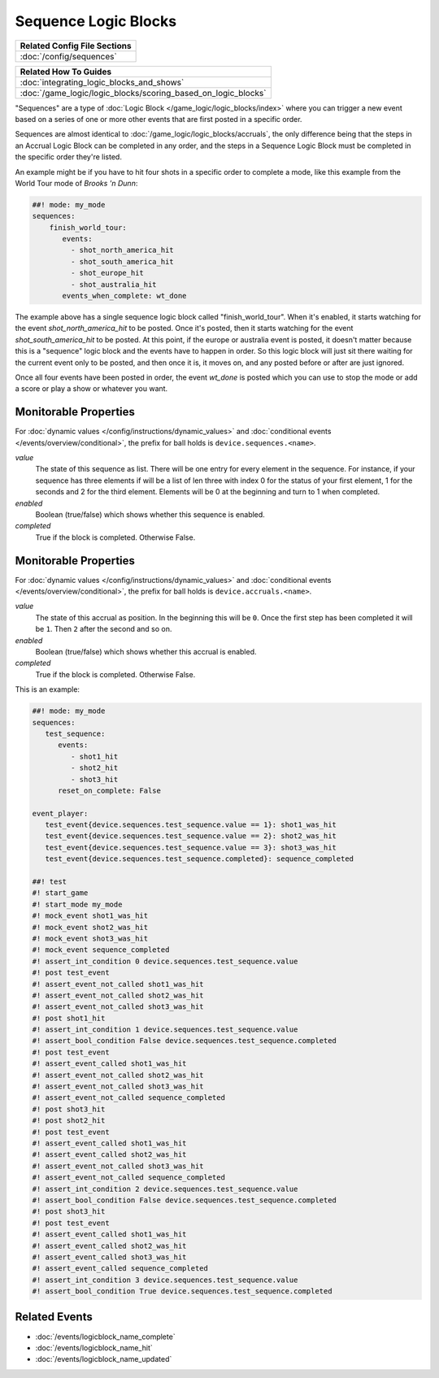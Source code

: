 Sequence Logic Blocks
=====================

+------------------------------------------------------------------------------+
| Related Config File Sections                                                 |
+==============================================================================+
| :doc:`/config/sequences`                                                     |
+------------------------------------------------------------------------------+

+------------------------------------------------------------------------------+
| Related How To Guides                                                        |
+==============================================================================+
| :doc:`integrating_logic_blocks_and_shows`                                    |
+------------------------------------------------------------------------------+
| :doc:`/game_logic/logic_blocks/scoring_based_on_logic_blocks`                |
+------------------------------------------------------------------------------+

"Sequences" are a type of :doc:`Logic Block </game_logic/logic_blocks/index>`
where you can trigger a new event based on a series of one or more other events
that are first posted in a specific order.

Sequences are almost identical to :doc:`/game_logic/logic_blocks/accruals`, the
only difference being that the steps in
an Accrual Logic Block can be completed in any order, and the steps in
a Sequence Logic Block must be completed in the specific order they're
listed.

An example might be if you have to hit four shots in a specific order to complete
a mode, like this example from the World Tour mode of *Brooks 'n Dunn*:

.. code-block:: mpf-config

  ##! mode: my_mode
  sequences:
      finish_world_tour:
         events:
           - shot_north_america_hit
           - shot_south_america_hit
           - shot_europe_hit
           - shot_australia_hit
         events_when_complete: wt_done

The example above has a single sequence logic block called "finish_world_tour". When
it's enabled, it starts watching for the event *shot_north_america_hit* to be posted.
Once it's posted, then it starts watching for the event *shot_south_america_hit* to
be posted. At this point, if the europe or australia event is posted, it doesn't matter
because this is a "sequence" logic block and the events have to happen in order. So this
logic block will just sit there waiting for the current event only to be posted, and
then once it is, it moves on, and any posted before or after are just ignored.

Once all four events have been posted in order, the event *wt_done* is posted which you
can use to stop the mode or add a score or play a show or whatever you want.

Monitorable Properties
----------------------

For :doc:`dynamic values </config/instructions/dynamic_values>` and
:doc:`conditional events </events/overview/conditional>`,
the prefix for ball holds is ``device.sequences.<name>``.

*value*
   The state of this sequence as list.
   There will be one entry for every element in the sequence.
   For instance, if your sequence has three elements if will be a list of len
   three with index 0 for the status of your first element, 1 for the seconds
   and 2 for the third element.
   Elements will be 0 at the beginning and turn to 1 when completed.

*enabled*
   Boolean (true/false) which shows whether this sequence is enabled.

*completed*
   True if the block is completed. Otherwise False.

Monitorable Properties
----------------------

For :doc:`dynamic values </config/instructions/dynamic_values>` and
:doc:`conditional events </events/overview/conditional>`,
the prefix for ball holds is ``device.accruals.<name>``.

*value*
   The state of this accrual as position.
   In the beginning this will be ``0``.
   Once the first step has been completed it will be ``1``.
   Then ``2`` after the second and so on.

*enabled*
   Boolean (true/false) which shows whether this accrual is enabled.

*completed*
   True if the block is completed. Otherwise False.

This is an example:

.. code-block:: mpf-config

   ##! mode: my_mode
   sequences:
      test_sequence:
         events:
            - shot1_hit
            - shot2_hit
            - shot3_hit
         reset_on_complete: False

   event_player:
      test_event{device.sequences.test_sequence.value == 1}: shot1_was_hit
      test_event{device.sequences.test_sequence.value == 2}: shot2_was_hit
      test_event{device.sequences.test_sequence.value == 3}: shot3_was_hit
      test_event{device.sequences.test_sequence.completed}: sequence_completed

   ##! test
   #! start_game
   #! start_mode my_mode
   #! mock_event shot1_was_hit
   #! mock_event shot2_was_hit
   #! mock_event shot3_was_hit
   #! mock_event sequence_completed
   #! assert_int_condition 0 device.sequences.test_sequence.value
   #! post test_event
   #! assert_event_not_called shot1_was_hit
   #! assert_event_not_called shot2_was_hit
   #! assert_event_not_called shot3_was_hit
   #! post shot1_hit
   #! assert_int_condition 1 device.sequences.test_sequence.value
   #! assert_bool_condition False device.sequences.test_sequence.completed
   #! post test_event
   #! assert_event_called shot1_was_hit
   #! assert_event_not_called shot2_was_hit
   #! assert_event_not_called shot3_was_hit
   #! assert_event_not_called sequence_completed
   #! post shot3_hit
   #! post shot2_hit
   #! post test_event
   #! assert_event_called shot1_was_hit
   #! assert_event_called shot2_was_hit
   #! assert_event_not_called shot3_was_hit
   #! assert_event_not_called sequence_completed
   #! assert_int_condition 2 device.sequences.test_sequence.value
   #! assert_bool_condition False device.sequences.test_sequence.completed
   #! post shot3_hit
   #! post test_event
   #! assert_event_called shot1_was_hit
   #! assert_event_called shot2_was_hit
   #! assert_event_called shot3_was_hit
   #! assert_event_called sequence_completed
   #! assert_int_condition 3 device.sequences.test_sequence.value
   #! assert_bool_condition True device.sequences.test_sequence.completed


Related Events
--------------

* :doc:`/events/logicblock_name_complete`
* :doc:`/events/logicblock_name_hit`
* :doc:`/events/logicblock_name_updated`
